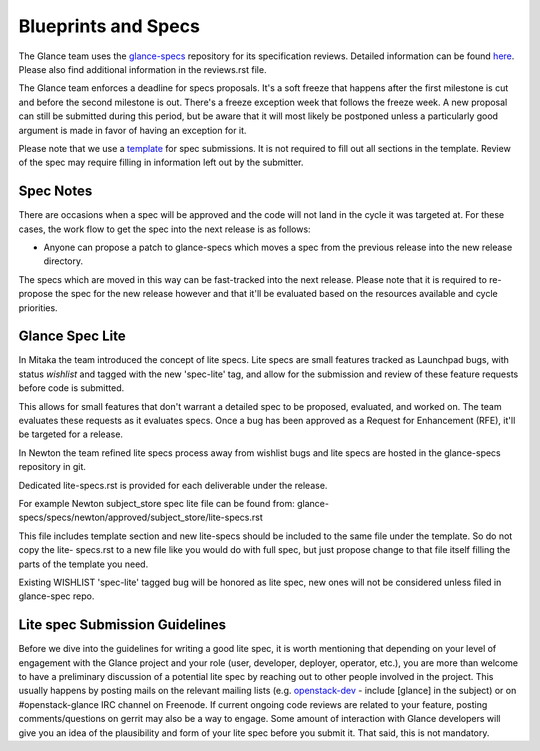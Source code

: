 Blueprints and Specs
====================

The Glance team uses the `glance-specs
<http://git.openstack.org/cgit/openstack/glance-specs>`_ repository for its
specification reviews. Detailed information can be found `here
<https://wiki.openstack.org/wiki/Blueprints#Glance>`_. Please also find
additional information in the reviews.rst file.

The Glance team enforces a deadline for specs proposals. It's a soft
freeze that happens after the first milestone is cut and before the
second milestone is out. There's a freeze exception week that follows
the freeze week. A new proposal can still be submitted during this
period, but be aware that it will most likely be postponed unless a
particularly good argument is made in favor of having an exception for
it.

Please note that we use a `template
<http://git.openstack.org/cgit/openstack/glance-specs/tree/specs/template.rst>`_
for spec submissions. It is not required to fill out all sections in the
template. Review of the spec may require filling in information left out by
the submitter.

Spec Notes
----------

There are occasions when a spec will be approved and the code will not land in
the cycle it was targeted at. For these cases, the work flow to get the spec
into the next release is as follows:

* Anyone can propose a patch to glance-specs which moves a spec from the
  previous release into the new release directory.

.. NOTE: mention the `approved`, `implemented` dirs

The specs which are moved in this way can be fast-tracked into the
next release. Please note that it is required to re-propose the spec
for the new release however and that it'll be evaluated based on the
resources available and cycle priorities.

Glance Spec Lite
----------------

In Mitaka the team introduced the concept of lite specs. Lite specs
are small features tracked as Launchpad bugs, with status `wishlist`
and tagged with the new 'spec-lite' tag, and allow for the submission
and review of these feature requests before code is submitted.

This allows for small features that don't warrant a detailed spec to
be proposed, evaluated, and worked on. The team evaluates these
requests as it evaluates specs. Once a bug has been approved as a
Request for Enhancement (RFE), it'll be targeted for a release.

In Newton the team refined lite specs process away from wishlist bugs
and lite specs are hosted in the glance-specs repository in git.

Dedicated lite-specs.rst is provided for each deliverable under the
release.

For example Newton subject_store spec lite file can be found from:
glance-specs/specs/newton/approved/subject_store/lite-specs.rst

This file includes template section and new lite-specs should be
included to the same file under the template. So do not copy the lite-
specs.rst to a new file like you would do with full spec, but just
propose change to that file itself filling the parts of the template
you need.

Existing WISHLIST 'spec-lite' tagged bug will be honored as lite spec,
new ones will not be considered unless filed in glance-spec repo.


Lite spec Submission Guidelines
-------------------------------

Before we dive into the guidelines for writing a good lite spec, it is
worth mentioning that depending on your level of engagement with the
Glance project and your role (user, developer, deployer, operator,
etc.), you are more than welcome to have a preliminary discussion of a
potential lite spec by reaching out to other people involved in the
project. This usually happens by posting mails on the relevant mailing
lists (e.g. `openstack-dev <http://lists.openstack.org>`_ - include
[glance] in the subject) or on #openstack-glance IRC channel on
Freenode. If current ongoing code reviews are related to your feature,
posting comments/questions on gerrit may also be a way to engage. Some
amount of interaction with Glance developers will give you an idea of
the plausibility and form of your lite spec before you submit it. That
said, this is not mandatory.
